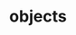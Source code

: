 :PROPERTIES:
:ID:       b227ecc3-b53b-4c57-a3b9-18ed8f8c3c79
:END:
#+TITLE: objects
#+hugo_lastmod: Time-stamp: <2022-05-22 21:17:58 wferreir>
#+hugo_tags: tbd note definition
